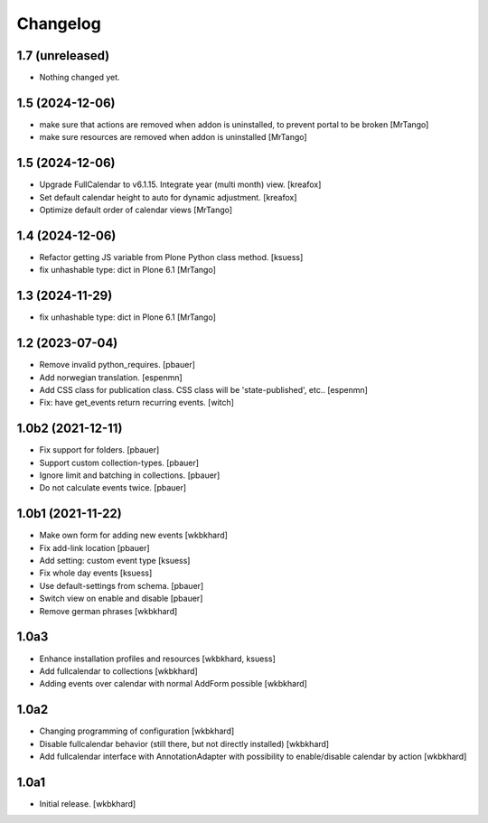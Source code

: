 Changelog
=========

1.7 (unreleased)
----------------

- Nothing changed yet.


1.5 (2024-12-06)
----------------

- make sure that actions are removed when addon is uninstalled, to prevent portal to be broken
  [MrTango]

- make sure resources are removed when addon is uninstalled
  [MrTango]


1.5 (2024-12-06)
----------------

- Upgrade FullCalendar to v6.1.15. Integrate year (multi month) view.
  [kreafox]

- Set default calendar height to auto for dynamic adjustment.
  [kreafox]

- Optimize default order of calendar views
  [MrTango]


1.4 (2024-12-06)
----------------

- Refactor getting JS variable from Plone Python class method.
  [ksuess]

- fix unhashable type: dict in Plone 6.1
  [MrTango]


1.3 (2024-11-29)
----------------

- fix unhashable type: dict in Plone 6.1
  [MrTango]


1.2 (2023-07-04)
----------------

- Remove invalid python_requires.
  [pbauer]
- Add norwegian translation.
  [espenmn]
- Add CSS class for publication class. CSS class will be 'state-published', etc..
  [espenmn]
- Fix: have get_events return recurring events.
  [witch]


1.0b2 (2021-12-11)
------------------

- Fix support for folders.
  [pbauer]

- Support custom collection-types.
  [pbauer]

- Ignore limit and batching in collections.
  [pbauer]

- Do not calculate events twice.
  [pbauer]


1.0b1 (2021-11-22)
------------------

- Make own form for adding new events
  [wkbkhard]

- Fix add-link location
  [pbauer]

- Add setting: custom event type
  [ksuess]

- Fix whole day events
  [ksuess]

- Use default-settings from schema.
  [pbauer]

- Switch view on enable and disable
  [pbauer]

- Remove german phrases
  [wkbkhard]

1.0a3
------------------

- Enhance installation profiles and resources
  [wkbkhard, ksuess]

- Add fullcalendar to collections
  [wkbkhard]

- Adding events over calendar with normal AddForm possible
  [wkbkhard]

1.0a2
------------------

- Changing programming of configuration
  [wkbkhard]

- Disable fullcalendar behavior (still there, but not directly installed)
  [wkbkhard]

- Add fullcalendar interface with AnnotationAdapter with possibility to enable/disable calendar by action
  [wkbkhard]

1.0a1
------------------

- Initial release.
  [wkbkhard]
